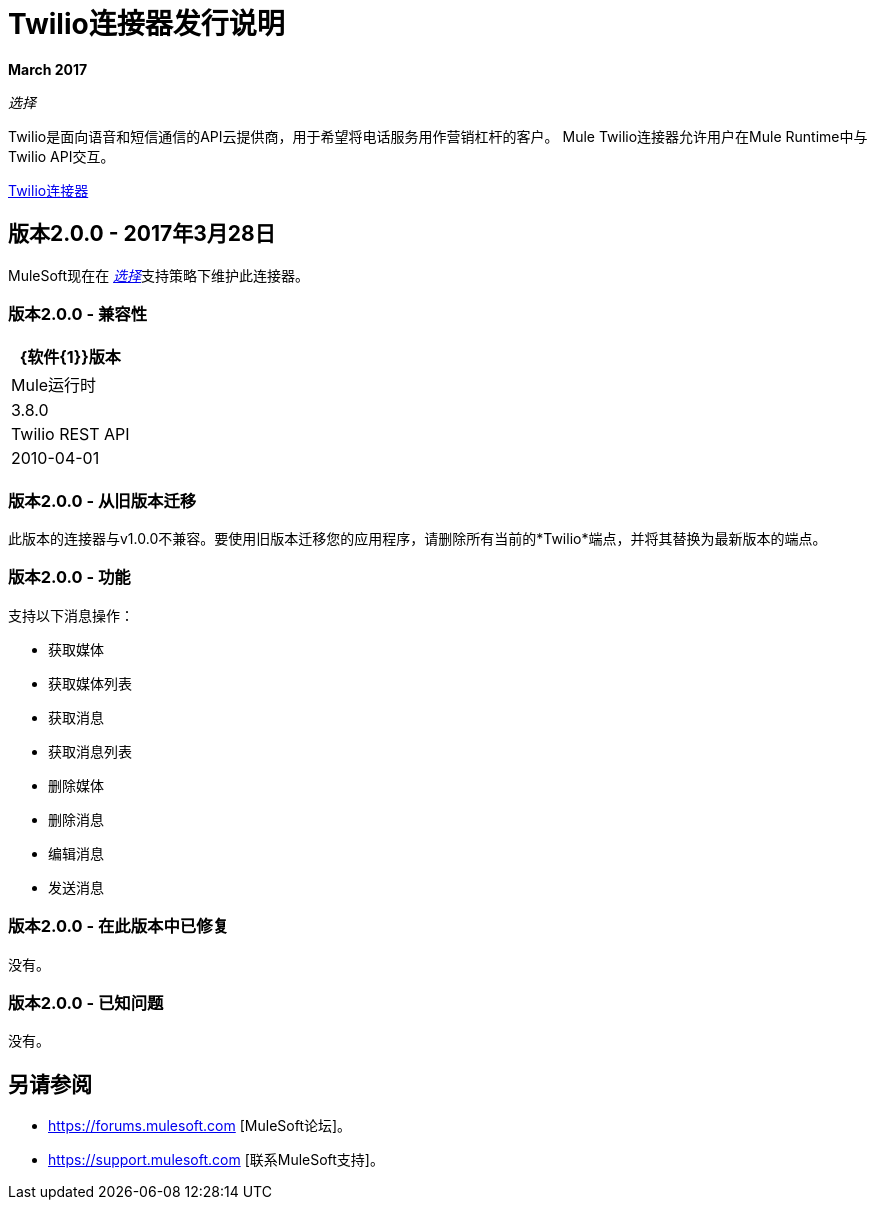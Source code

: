 =  Twilio连接器发行说明
:keywords: release notes, twilio, connector

*March 2017*

_选择_

Twilio是面向语音和短信通信的API云提供商，用于希望将电话服务用作营销杠杆的客户。 Mule Twilio连接器允许用户在Mule Runtime中与Twilio API交互。

link:/mule-user-guide/v/3.8/twilio-connector[Twilio连接器]

== 版本2.0.0  -  2017年3月28日

MuleSoft现在在 link:/mule-user-guide/v/3.8/anypoint-connectors#connector-categories[_选择_]支持策略下维护此连接器。

=== 版本2.0.0  - 兼容性

[%header%autowidth.spread]
|===
| {软件{1}}版本
| Mule运行时 | 3.8.0
| Twilio REST API  | 2010-04-01
|===

=== 版本2.0.0  - 从旧版本迁移

此版本的连接器与v1.0.0不兼容。要使用旧版本迁移您的应用程序，请删除所有当前的*Twilio*端点，并将其替换为最新版本的端点。

=== 版本2.0.0  - 功能

支持以下消息操作：

* 获取媒体
* 获取媒体列表
* 获取消息
* 获取消息列表
* 删除媒体
* 删除消息
* 编辑消息
* 发送消息

=== 版本2.0.0  - 在此版本中已修复

没有。

=== 版本2.0.0  - 已知问题

没有。

== 另请参阅

*  https://forums.mulesoft.com [MuleSoft论坛]。
*  https://support.mulesoft.com [联系MuleSoft支持]。
